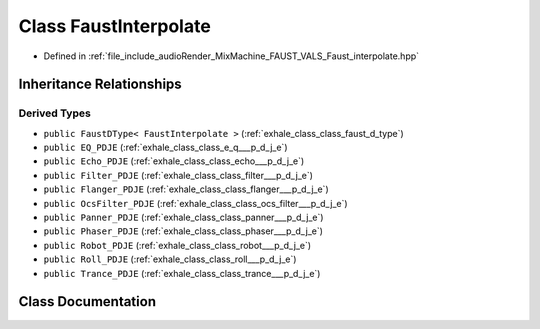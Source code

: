 .. _exhale_class_class_faust_interpolate:

Class FaustInterpolate
======================

- Defined in :ref:`file_include_audioRender_MixMachine_FAUST_VALS_Faust_interpolate.hpp`


Inheritance Relationships
-------------------------

Derived Types
*************

- ``public FaustDType< FaustInterpolate >`` (:ref:`exhale_class_class_faust_d_type`)
- ``public EQ_PDJE`` (:ref:`exhale_class_class_e_q___p_d_j_e`)
- ``public Echo_PDJE`` (:ref:`exhale_class_class_echo___p_d_j_e`)
- ``public Filter_PDJE`` (:ref:`exhale_class_class_filter___p_d_j_e`)
- ``public Flanger_PDJE`` (:ref:`exhale_class_class_flanger___p_d_j_e`)
- ``public OcsFilter_PDJE`` (:ref:`exhale_class_class_ocs_filter___p_d_j_e`)
- ``public Panner_PDJE`` (:ref:`exhale_class_class_panner___p_d_j_e`)
- ``public Phaser_PDJE`` (:ref:`exhale_class_class_phaser___p_d_j_e`)
- ``public Robot_PDJE`` (:ref:`exhale_class_class_robot___p_d_j_e`)
- ``public Roll_PDJE`` (:ref:`exhale_class_class_roll___p_d_j_e`)
- ``public Trance_PDJE`` (:ref:`exhale_class_class_trance___p_d_j_e`)


Class Documentation
-------------------


.. doxygenclass:: FaustInterpolate
   :project: Project_DJ_Engine
   :members:
   :protected-members:
   :undoc-members: